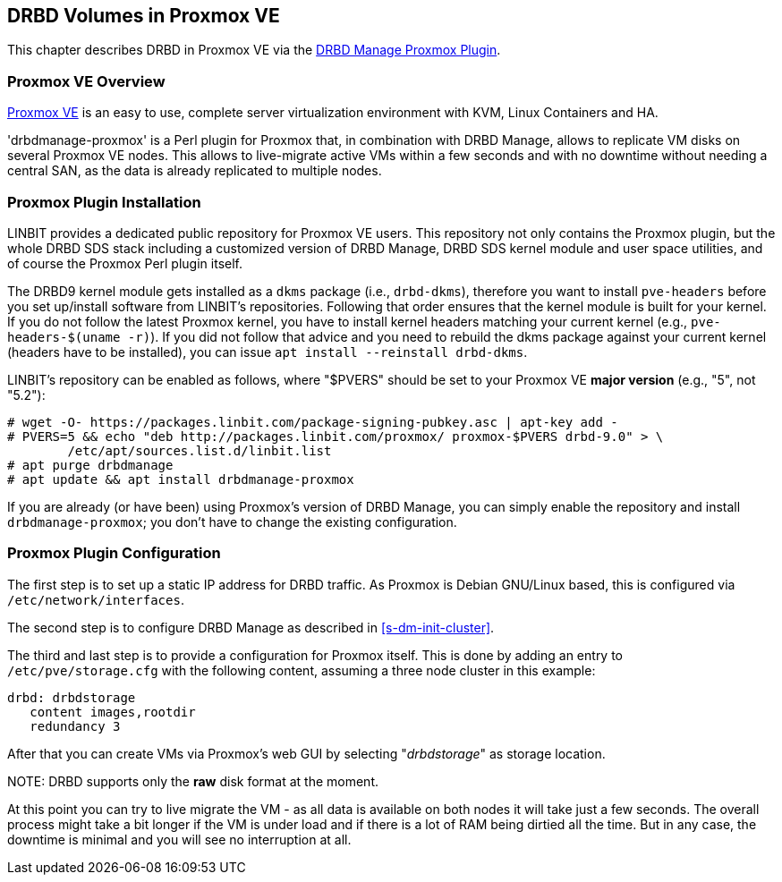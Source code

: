 [[ch-proxmox]]
== DRBD Volumes in Proxmox VE

indexterm:[Proxmox]This chapter describes DRBD in Proxmox VE via the
http://git.linbit.com/drbdmanage-proxmox.git[DRBD Manage Proxmox Plugin].

[[s-proxmox-overview]]
=== Proxmox VE Overview

http://www.proxmox.com/en/[Proxmox VE] is an easy to use, complete server
virtualization environment with KVM, Linux Containers and HA.

'drbdmanage-proxmox' is a Perl plugin for Proxmox that, in combination with
DRBD Manage, allows to replicate VM disks on several Proxmox VE nodes. This
allows to live-migrate active VMs within a few seconds and with no downtime
without needing a central SAN, as the data is already replicated to multiple
nodes.

[[s-proxmox-install]]
=== Proxmox Plugin Installation

LINBIT provides a dedicated public repository for Proxmox VE users. This
repository not only contains the Proxmox plugin, but the whole DRBD SDS
stack including a customized version of DRBD Manage, DRBD SDS kernel module
and user space utilities, and of course the Proxmox Perl plugin itself.

The DRBD9 kernel module gets installed as a `dkms` package (i.e.,
`drbd-dkms`), therefore you want to install `pve-headers` before you set
up/install software from LINBIT's repositories. Following that order ensures
that the kernel module is built for your kernel. If you do not follow the
latest Proxmox kernel, you have to install kernel headers matching your
current kernel (e.g., `pve-headers-$(uname -r)`). If you did not follow that
advice and you need to rebuild the dkms package against your current kernel
(headers have to be installed), you can issue `apt install --reinstall
drbd-dkms`.

LINBIT's repository can be enabled as follows, where "$PVERS" should be set
to your Proxmox VE *major version* (e.g., "5", not "5.2"):

----------------------------
# wget -O- https://packages.linbit.com/package-signing-pubkey.asc | apt-key add -
# PVERS=5 && echo "deb http://packages.linbit.com/proxmox/ proxmox-$PVERS drbd-9.0" > \
	/etc/apt/sources.list.d/linbit.list
# apt purge drbdmanage
# apt update && apt install drbdmanage-proxmox
----------------------------

If you are already (or have been) using Proxmox's version of DRBD Manage,
you can simply enable the repository and install `drbdmanage-proxmox`; you
don't have to change the existing configuration.

[[s-proxmox-configuration]]
=== Proxmox Plugin Configuration

The first step is to set up a static IP address for DRBD traffic. As Proxmox
is Debian GNU/Linux based, this is configured via `/etc/network/interfaces`.

The second step is to configure DRBD Manage as described in
<<s-dm-init-cluster>>.

The third and last step is to provide a configuration for Proxmox
itself. This is done by adding an entry to `/etc/pve/storage.cfg` with the
following content, assuming a three node cluster in this example:

----------------------------
drbd: drbdstorage
   content images,rootdir
   redundancy 3
----------------------------

After that you can create VMs via Proxmox's web GUI by selecting
"__drbdstorage__" as storage location.

.NOTE: DRBD supports only the **raw** disk format at the moment.

At this point you can try to live migrate the VM - as all data is available
on both nodes it will take just a few seconds. The overall process might
take a bit longer if the VM is under load and if there is a lot of RAM being
dirtied all the time. But in any case, the downtime is minimal and you will
see no interruption at all.
